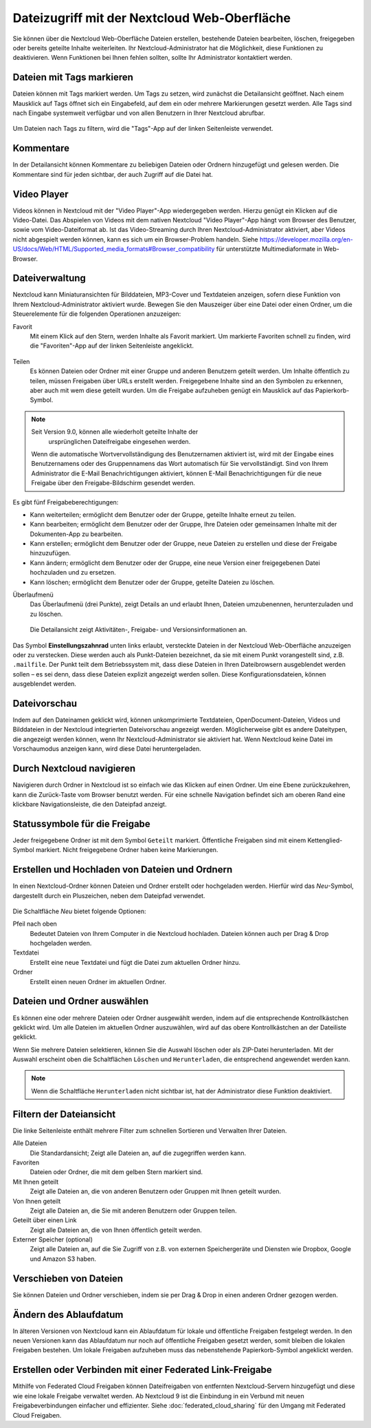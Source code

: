 =============================================
Dateizugriff mit der Nextcloud Web-Oberfläche
=============================================

Sie können über die Nextcloud Web-Oberfläche Dateien erstellen, bestehende
Dateien bearbeiten, löschen, freigegeben oder bereits geteilte Inhalte
weiterleiten. Ihr Nextcloud-Administrator hat die Möglichkeit, diese
Funktionen zu deaktivieren. Wenn Funktionen bei Ihnen fehlen sollten, sollte
Ihr Administrator kontaktiert werden.

.. figure:: ../images/files_page.png
   :alt: Die Dateiansicht.

Dateien mit Tags markieren
--------------------------

Dateien können mit Tags markiert werden. Um Tags zu setzen, wird zunächst die
Detailansicht geöffnet. Nach einem Mausklick auf Tags öffnet sich ein Eingabefeld,
auf dem ein oder mehrere Markierungen gesetzt werden. Alle Tags sind nach Eingabe
systemweit verfügbar und von allen Benutzern in Ihrer Nextcloud abrufbar.

.. figure:: ../images/files_page-7.png
   :alt: Einen Tag erstellen.

Um Dateien nach Tags zu filtern, wird die "Tags"-App auf der linken Seitenleiste
verwendet.

.. figure:: ../images/files_page-8.png
   :alt: Nach Tags filtern.

Kommentare
----------

In der Detailansicht können Kommentare zu beliebigen Dateien oder Ordnern
hinzugefügt und gelesen werden. Die Kommentare sind für jeden sichtbar, der
auch Zugriff auf die Datei hat.

.. figure:: ../images/file_menu_comments_2.png
   :alt: Erstellen und Anzeigen von Kommentaren.

Video Player
------------

Videos können in Nextcloud mit der "Video Player"-App wiedergegeben werden. Hierzu
genügt ein Klicken auf die Video-Datei. Das Abspielen von Videos mit dem nativen
Nextcloud "Video Player"-App hängt vom Browser des Benutzer, sowie vom
Video-Dateiformat ab. Ist das Video-Streaming durch Ihren Nextcloud-Administrator
aktiviert, aber Videos nicht abgespielt werden können, kann es sich um ein
Browser-Problem handeln. Siehe https://developer.mozilla.org/en-US/docs/Web/HTML/Supported_media_formats#Browser_compatibility
für unterstützte Multimediaformate in Web-Browser.

.. figure:: ../images/video_player_2.png
   :alt: Ein Video ansehen.

Dateiverwaltung
---------------

Nextcloud kann Miniaturansichten für Bilddateien, MP3-Cover und Textdateien
anzeigen, sofern diese Funktion von Ihrem Nextcloud-Administrator aktiviert
wurde. Bewegen Sie den Mauszeiger über eine Datei oder einen Ordner, um die
Steuerelemente für die folgenden Operationen anzuzeigen:

Favorit
  Mit einem Klick auf den Stern, werden Inhalte als Favorit markiert. Um
  markierte Favoriten schnell zu finden, wird die "Favoriten"-App auf
  der linken Seitenleiste angeklickt.

.. figure:: ../images/files_page-1.png
   :alt: Dateien als Favorit markieren.

Teilen
  Es können Dateien oder Ordner mit einer Gruppe und anderen Benutzern geteilt
  werden. Um Inhalte öffentlich zu teilen, müssen Freigaben über URLs erstellt
  werden. Freigegebene Inhalte sind an den Symbolen zu erkennen, aber auch mit
  wem diese geteilt wurden. Um die Freigabe aufzuheben genügt ein Mausklick auf
  das Papierkorb-Symbol.

.. note:: Seit Version 9.0, können alle wiederholt geteilte Inhalte der
   ursprünglichen Dateifreigabe eingesehen werden.

  Wenn die automatische Wortvervollständigung des Benutzernamen aktiviert ist,
  wird mit der Eingabe eines Benutzernamens oder des Gruppennamens das Wort
  automatisch für Sie vervollständigt. Sind von Ihrem Administrator die E-Mail
  Benachrichtigungen aktiviert, können E-Mail Benachrichtigungen für die neue
  Freigabe über den Freigabe-Bildschirm gesendet werden.

.. figure:: ../images/files_page-2.png
   :alt: Dateifreigabe.

Es gibt fünf Freigabeberechtigungen:

* Kann weiterteilen; ermöglicht dem Benutzer oder der Gruppe, geteilte Inhalte
  erneut zu teilen.
* Kann bearbeiten; ermöglicht dem Benutzer oder der Gruppe, Ihre Dateien oder
  gemeinsamen Inhalte mit der Dokumenten-App zu bearbeiten.
* Kann erstellen; ermöglicht dem Benutzer oder der Gruppe, neue Dateien zu erstellen und diese der Freigabe hinzuzufügen.
* Kann ändern; ermöglicht dem Benutzer oder der Gruppe, eine neue Version einer freigegebenen Datei hochzuladen und zu ersetzen.
* Kann löschen; ermöglicht dem Benutzer oder der Gruppe, geteilte Dateien zu löschen.

Überlaufmenü
  Das Überlaufmenü (drei Punkte), zeigt Details an und erlaubt Ihnen, Dateien
  umzubenennen, herunterzuladen und zu löschen.

.. figure:: ../images/files_page-3.png
   :alt: Überlaufmenü.

   Die Detailansicht zeigt Aktivitäten-, Freigabe- und Versionsinformationen an.

.. figure:: ../images/files_page-4.png
   :alt: Detailansicht.

Das Symbol **Einstellungszahnrad** unten links erlaubt, versteckte Dateien in der
Nextcloud Web-Oberfläche anzuzeigen oder zu verstecken. Diese werden auch als
Punkt-Dateien bezeichnet, da sie mit einem Punkt vorangestellt sind, z.B. ``.mailfile``.
Der Punkt teilt dem Betriebssystem mit, dass diese Dateien in Ihren Dateibrowsern
ausgeblendet werden sollen – es sei denn, dass diese Dateien explizit angezeigt
werden sollen. Diese Konfigurationsdateien, können ausgeblendet werden.

.. figure:: ../images/hidden_files.png
   :alt: Dateien anzeigen oder verstecken.

Dateivorschau
-------------

Indem auf den Dateinamen geklickt wird, können unkomprimierte Textdateien,
OpenDocument-Dateien, Videos und Bilddateien in der Nextcloud integrierten
Dateivorschau angezeigt werden. Möglicherweise gibt es andere Dateitypen, die
angezeigt werden können, wenn Ihr Nextcloud-Administrator sie aktiviert hat.
Wenn Nextcloud keine Datei im Vorschaumodus anzeigen kann, wird diese Datei
heruntergeladen.

Durch Nextcloud navigieren
--------------------------

Navigieren durch Ordner in Nextcloud ist so einfach wie das Klicken auf einen
Ordner. Um eine Ebene zurückzukehren, kann die Zurück-Taste vom Browser benutzt
werden. Für eine schnelle Navigation befindet sich am oberen Rand eine klickbare
Navigationsleiste, die den Dateipfad anzeigt.

Statussymbole für die Freigabe
------------------------------

Jeder freigegebene Ordner ist mit dem Symbol ``Geteilt`` markiert. Öffentliche
Freigaben sind mit einem Kettenglied-Symbol markiert. Nicht freigegebene Ordner
haben keine Markierungen.

.. figure:: ../images/files_page-5.png
   :alt: Statussymbole für die Freigabe.

Erstellen und Hochladen von Dateien und Ordnern
-----------------------------------------------

In einen Nextcloud-Ordner können Dateien und Ordner erstellt oder hochgeladen
werden. Hierfür wird das *Neu*-Symbol, dargestellt durch ein Pluszeichen,
neben dem Dateipfad verwendet.

.. figure:: ../images/files_page-6.png
   :alt: Neu Datei/Ordner/Hochladen Menü.

Die Schaltfläche *Neu* bietet folgende Optionen:

Pfeil nach oben
  Bedeutet Dateien von Ihrem Computer in die Nextcloud hochladen. Dateien können
  auch per Drag & Drop hochgeladen werden.

Textdatei
  Erstellt eine neue Textdatei und fügt die Datei zum aktuellen Ordner hinzu.

Ordner
  Erstellt einen neuen Ordner im aktuellen Ordner.

Dateien und Ordner auswählen
----------------------------

Es können eine oder mehrere Dateien oder Ordner ausgewählt werden, indem auf die
entsprechende Kontrollkästchen geklickt wird. Um alle Dateien im aktuellen
Ordner auszuwählen, wird auf das obere Kontrollkästchen an der Dateiliste
geklickt.

Wenn Sie mehrere Dateien selektieren, können Sie die Auswahl löschen oder als
ZIP-Datei herunterladen. Mit der Auswahl erscheint oben die Schaltflächen
``Löschen`` und ``Herunterladen``, die entsprechend angewendet werden kann.

.. note:: Wenn die Schaltfläche ``Herunterladen`` nicht sichtbar ist, hat der
   Administrator diese Funktion deaktiviert.

Filtern der Dateiansicht
------------------------

Die linke Seitenleiste enthält mehrere Filter zum schnellen Sortieren und
Verwalten Ihrer Dateien.

Alle Dateien
  Die Standardansicht; Zeigt alle Dateien an, auf die zugegriffen werden kann.

Favoriten
  Dateien oder Ordner, die mit dem gelben Stern markiert sind.

Mit Ihnen geteilt
  Zeigt alle Dateien an, die von anderen Benutzern oder Gruppen mit Ihnen
  geteilt wurden.

Von Ihnen geteilt
  Zeigt alle Dateien an, die Sie mit anderen Benutzern oder Gruppen teilen.

Geteilt über einen Link
  Zeigt alle Dateien an, die von Ihnen öffentlich geteilt werden.

Externer Speicher (optional)
  Zeigt alle Dateien an, auf die Sie Zugriff von z.B. von externen Speichergeräte
  und Diensten wie Dropbox, Google und Amazon S3 haben.

Verschieben von Dateien
-----------------------

Sie können Dateien und Ordner verschieben, indem sie per Drag & Drop in einen
anderen Ordner gezogen werden.

Ändern des Ablaufdatum
----------------------

In älteren Versionen von Nextcloud kann ein Ablaufdatum für lokale und
öffentliche Freigaben festgelegt werden. In den neuen Versionen kann das
Ablaufdatum nur noch auf öffentliche Freigaben gesetzt werden, somit bleiben
die lokalen Freigaben bestehen. Um lokale Freigaben aufzuheben muss das
nebenstehende Papierkorb-Symbol angeklickt werden.

Erstellen oder Verbinden mit einer Federated Link-Freigabe
----------------------------------------------------------

Mithilfe von Federated Cloud Freigaben können Dateifreigaben von entfernten
Nextcloud-Servern hinzugefügt und diese wie eine lokale Freigabe verwaltet
werden. Ab Nextcloud 9 ist die Einbindung in ein Verbund mit neuen
Freigabeverbindungen einfacher und effizienter. Siehe
:doc:`federated_cloud_sharing` für den Umgang mit Federated Cloud Freigaben.
